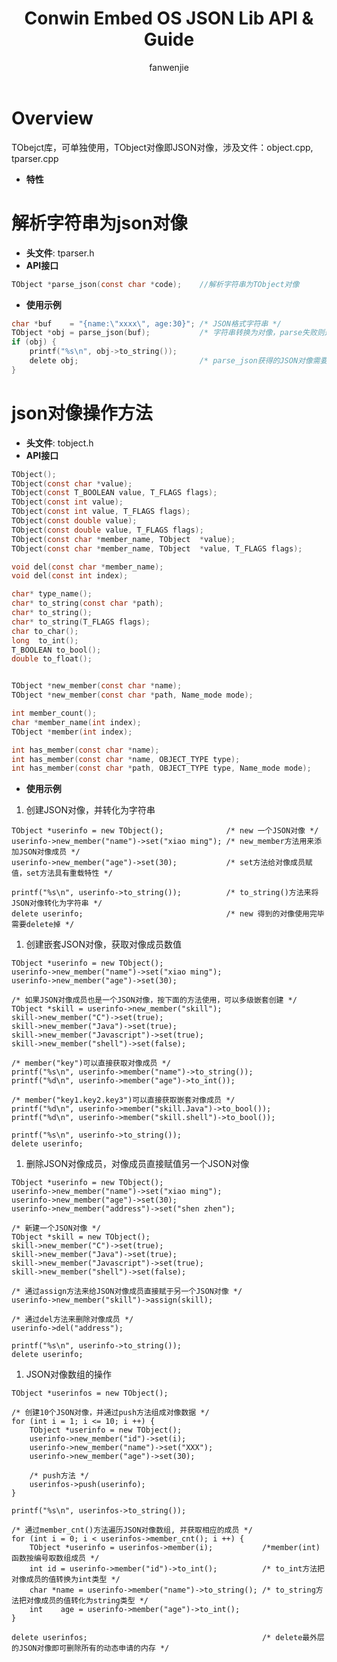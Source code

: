 #+OPTIONS: ^:{}

#+TITLE: Conwin Embed OS JSON Lib API & Guide
#+AUTHOR: fanwenjie

* Overview
  TObejct库，可单独使用，TObject对像即JSON对像，涉及文件：object.cpp, tparser.cpp
  - *特性*
   * 清晰简洁的API接口，命名和使用皆贴近Linux平台用户习惯
   * 支持JSON对像和字符串之间直接转换
   * 支持JSON对像成员的多级创建和获取
   * 合并创建JSON对像过程中多次申请的内存，一次释放
   * 其它优异的特性(下面的例子)

* 解析字符串为json对像
  - *头文件*: tparser.h
  - *API接口*
#+BEGIN_SRC c
    TObject *parse_json(const char *code);    //解析字符串为TObject对像
#+END_SRC
  - *使用示例*
#+BEGIN_SRC c
    char *buf    = "{name:\"xxxx\", age:30}"; /* JSON格式字符串 */
    TObject *obj = parse_json(buf);           /* 字符串转换为对像，parse失败则返回NULL */
    if (obj) {
        printf("%s\n", obj->to_string());
        delete obj;                           /* parse_json获得的JSON对像需要delete */
    }
#+END_SRC
* json对像操作方法
  - *头文件*: tobject.h
  - *API接口*
#+BEGIN_SRC c
    TObject();
    TObject(const char *value);
    TObject(const T_BOOLEAN value, T_FLAGS flags);
    TObject(const int value);
    TObject(const int value, T_FLAGS flags);
    TObject(const double value);
    TObject(const double value, T_FLAGS flags);
    TObject(const char *member_name, TObject  *value);
    TObject(const char *member_name, TObject  *value, T_FLAGS flags);

    void del(const char *member_name);
    void del(const int index);

    char* type_name();
    char* to_string(const char *path);
    char* to_string();
    char* to_string(T_FLAGS flags);
    char to_char();
    long  to_int();
    T_BOOLEAN to_bool();
    double to_float();


    TObject *new_member(const char *name);
    TObject *new_member(const char *path, Name_mode mode);

    int member_count();
    char *member_name(int index);
    TObject *member(int index);

    int has_member(const char *name);
    int has_member(const char *name, OBJECT_TYPE type);
    int has_member(const char *path, OBJECT_TYPE type, Name_mode mode);

#+END_SRC
  - *使用示例*
1. 创建JSON对像，并转化为字符串
#+BEGIN_SRC 
TObject *userinfo = new TObject();              /* new 一个JSON对像 */
userinfo->new_member("name")->set("xiao ming"); /* new_member方法用来添加JSON对像成员 */
userinfo->new_member("age")->set(30);           /* set方法给对像成员赋值，set方法具有重载特性 */

printf("%s\n", userinfo->to_string());          /* to_string()方法来将JSON对像转化为字符串 */
delete userinfo;                                /* new 得到的对像使用完毕需要delete掉 */
#+END_SRC
2. 创建嵌套JSON对像，获取对像成员数值
#+BEGIN_SRC 
TObject *userinfo = new TObject();
userinfo->new_member("name")->set("xiao ming");
userinfo->new_member("age")->set(30);

/* 如果JSON对像成员也是一个JSON对像，按下面的方法使用，可以多级嵌套创建 */
TObject *skill = userinfo->new_member("skill"); 
skill->new_member("C")->set(true);
skill->new_member("Java")->set(true);
skill->new_member("Javascript")->set(true);
skill->new_member("shell")->set(false);

/* member("key")可以直接获取对像成员 */
printf("%s\n", userinfo->member("name")->to_string());
printf("%d\n", userinfo->member("age")->to_int());

/* member("key1.key2.key3")可以直接获取嵌套对像成员 */
printf("%d\n", userinfo->member("skill.Java")->to_bool());
printf("%d\n", userinfo->member("skill.shell")->to_bool());

printf("%s\n", userinfo->to_string());
delete userinfo;
#+END_SRC
3. 删除JSON对像成员，对像成员直接赋值另一个JSON对像
#+BEGIN_SRC 
TObject *userinfo = new TObject();
userinfo->new_member("name")->set("xiao ming");
userinfo->new_member("age")->set(30);
userinfo->new_member("address")->set("shen zhen");

/* 新建一个JSON对像 */
TObject *skill = new TObject();
skill->new_member("C")->set(true);
skill->new_member("Java")->set(true);
skill->new_member("Javascript")->set(true);
skill->new_member("shell")->set(false);

/* 通过assign方法来给JSON对像成员直接赋于另一个JSON对像 */
userinfo->new_member("skill")->assign(skill);

/* 通过del方法来删除对像成员 */
userinfo->del("address");

printf("%s\n", userinfo->to_string());
delete userinfo;
#+END_SRC
4. JSON对像数组的操作
#+BEGIN_SRC 
TObject *userinfos = new TObject();

/* 创建10个JSON对像，并通过push方法组成对像数据 */
for (int i = 1; i <= 10; i ++) {
    TObject *userinfo = new TObject();
    userinfo->new_member("id")->set(i);
    userinfo->new_member("name")->set("XXX");
    userinfo->new_member("age")->set(30);

    /* push方法 */
    userinfos->push(userinfo);
}   

printf("%s\n", userinfos->to_string());

/* 通过member_cnt()方法遍历JSON对像数组, 并获取相应的成员 */
for (int i = 0; i < userinfos->member_cnt(); i ++) {
    TObject *userinfo = userinfos->member(i);           /*member(int)函数按编号取数组成员 */
    int id = userinfo->member("id")->to_int();          /* to_int方法把对像成员的值转换为int类型 */
    char *name = userinfo->member("name")->to_string(); /* to_string方法把对像成员的值转化为string类型 */
    int    age = userinfo->member("age")->to_int(); 
}

delete userinfos;                                       /* delete最外层的JSON对像即可删除所有的动态申请的内存 */
#+END_SRC
